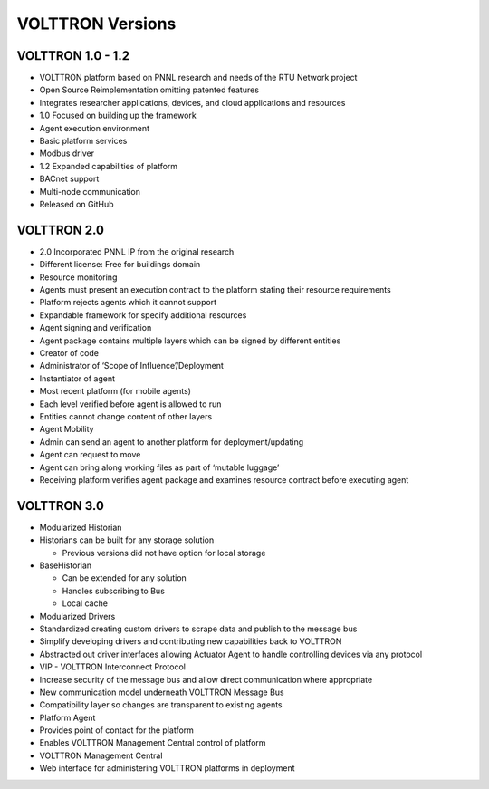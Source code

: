 VOLTTRON Versions
----

VOLTTRON 1.0 - 1.2
==================

-  VOLTTRON platform based on PNNL research and needs of the RTU Network
   project
-  Open Source Reimplementation omitting patented features
-  Integrates researcher applications, devices, and cloud applications
   and resources
-  1.0 Focused on building up the framework
-  Agent execution environment
-  Basic platform services
-  Modbus driver
-  1.2 Expanded capabilities of platform
-  BACnet support
-  Multi-node communication
-  Released on GitHub

VOLTTRON 2.0
============

-  2.0 Incorporated PNNL IP from the original research
-  Different license: Free for buildings domain
-  Resource monitoring
-  Agents must present an execution contract to the platform stating
   their resource requirements
-  Platform rejects agents which it cannot support
-  Expandable framework for specify additional resources
-  Agent signing and verification
-  Agent package contains multiple layers which can be signed by
   different entities
-  Creator of code
-  Administrator of ‘Scope of Influence’/Deployment
-  Instantiator of agent
-  Most recent platform (for mobile agents)
-  Each level verified before agent is allowed to run
-  Entities cannot change content of other layers

-  Agent Mobility
-  Admin can send an agent to another platform for deployment/updating
-  Agent can request to move
-  Agent can bring along working files as part of ‘mutable luggage’
-  Receiving platform verifies agent package and examines resource
   contract before executing agent

VOLTTRON 3.0
============

-  Modularized Historian
-  Historians can be built for any storage solution

   -  Previous versions did not have option for local storage

-  BaseHistorian

   -  Can be extended for any solution
   -  Handles subscribing to Bus
   -  Local cache

-  Modularized Drivers
-  Standardized creating custom drivers to scrape data and publish to
   the message bus
-  Simplify developing drivers and contributing new capabilities back to
   VOLTTRON
-  Abstracted out driver interfaces allowing Actuator Agent to handle
   controlling devices via any protocol
-  VIP - VOLTTRON Interconnect Protocol
-  Increase security of the message bus and allow direct communication
   where appropriate
-  New communication model underneath VOLTTRON Message Bus
-  Compatibility layer so changes are transparent to existing agents
-  Platform Agent
-  Provides point of contact for the platform
-  Enables VOLTTRON Management Central control of platform
-  VOLTTRON Management Central
-  Web interface for administering VOLTTRON platforms in deployment



